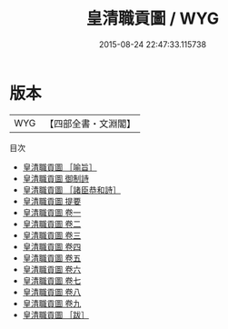#+TITLE: 皇清職貢圖 / WYG
#+DATE: 2015-08-24 22:47:33.115738
* 版本
 |       WYG|【四部全書・文淵閣】|
目次
 - [[file:KR2k0149_000.txt::000-1a][皇清職貢圖 ［喻旨］]]
 - [[file:KR2k0149_000.txt::000-2a][皇清職貢圖 御制詩]]
 - [[file:KR2k0149_000.txt::000-3a][皇清職貢圖 ［諸臣恭和詩］]]
 - [[file:KR2k0149_000.txt::000-13a][皇清職貢圖 提要]]
 - [[file:KR2k0149_001.txt::001-1a][皇清職貢圖 卷一]]
 - [[file:KR2k0149_002.txt::002-1a][皇清職貢圖 卷二]]
 - [[file:KR2k0149_003.txt::003-1a][皇清職貢圖 卷三]]
 - [[file:KR2k0149_004.txt::004-1a][皇清職貢圖 卷四]]
 - [[file:KR2k0149_005.txt::005-1a][皇清職貢圖 卷五]]
 - [[file:KR2k0149_006.txt::006-1a][皇清職貢圖 卷六]]
 - [[file:KR2k0149_007.txt::007-1a][皇清職貢圖 卷七]]
 - [[file:KR2k0149_008.txt::008-1a][皇清職貢圖 卷八]]
 - [[file:KR2k0149_009.txt::009-1a][皇清職貢圖 卷九]]
 - [[file:KR2k0149_010.txt::010-1a][皇清職貢圖 ［跋］]]
